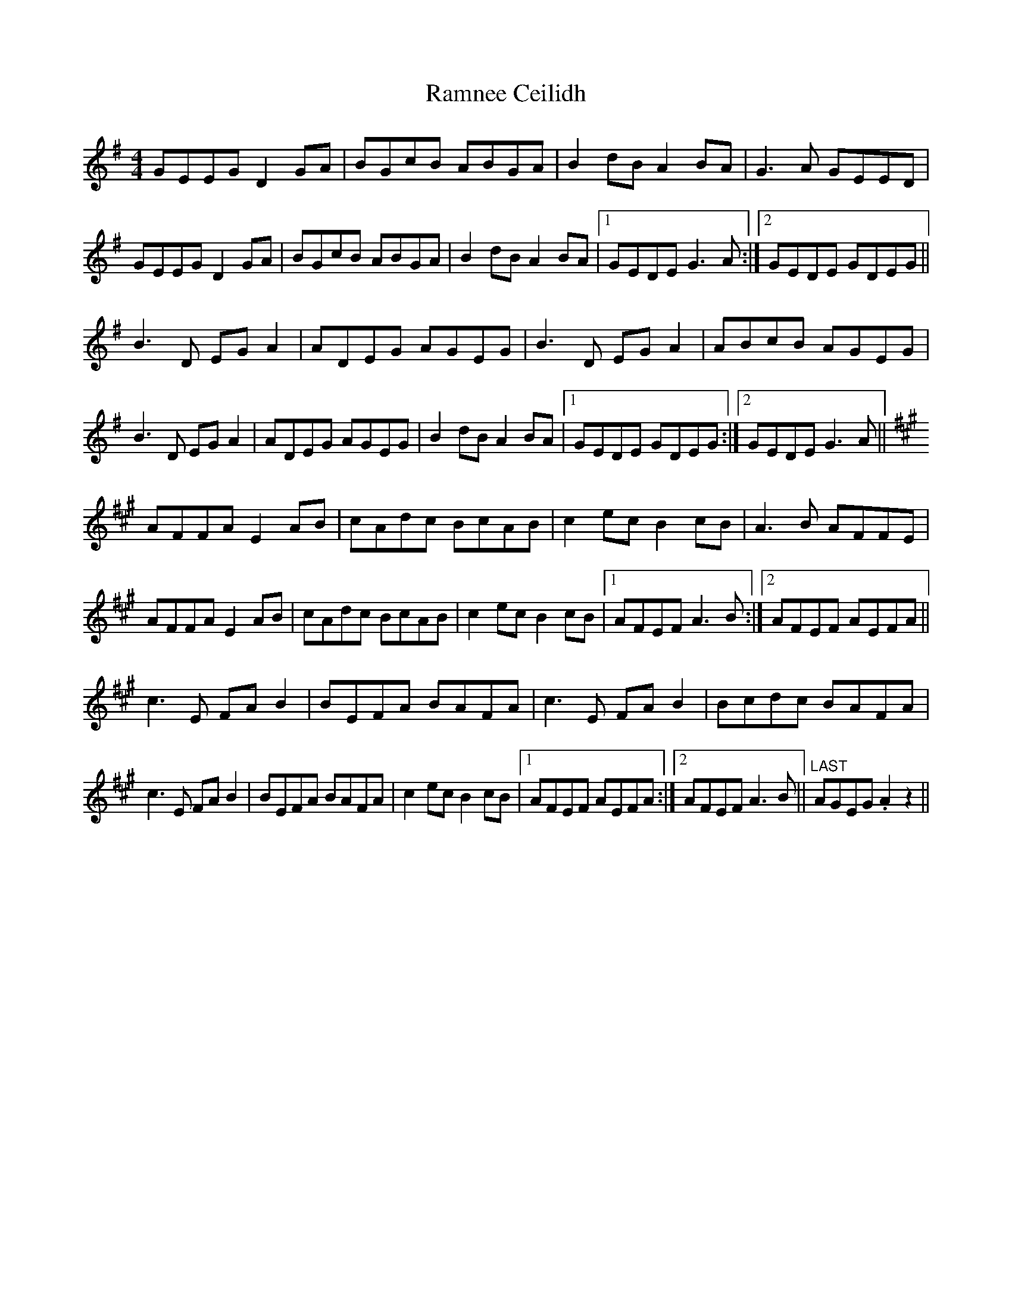 X: 33687
T: Ramnee Ceilidh
R: reel
M: 4/4
K: Gmajor
GEEG D2GA|BGcB ABGA|B2dB A2BA|G3A GEED|
GEEG D2GA|BGcB ABGA|B2dB A2BA|1 GEDE G3A:|2 GEDE GDEG||
B3D EGA2|ADEG AGEG|B3D EGA2|ABcB AGEG|
B3D EGA2|ADEG AGEG|B2dB A2BA|1 GEDE GDEG:|2 GEDE G3A||
K:Amaj
AFFA E2AB|cAdc BcAB|c2ec B2cB|A3B AFFE|
AFFA E2AB|cAdc BcAB|c2ec B2cB|1 AFEF A3B:|2 AFEF AEFA||
c3E FAB2|BEFA BAFA|c3E FAB2|Bcdc BAFA|
c3E FAB2|BEFA BAFA|c2ec B2cB|1 AFEF AEFA:|2 AFEF A3B||"LAST"AGEG .A2z2||

